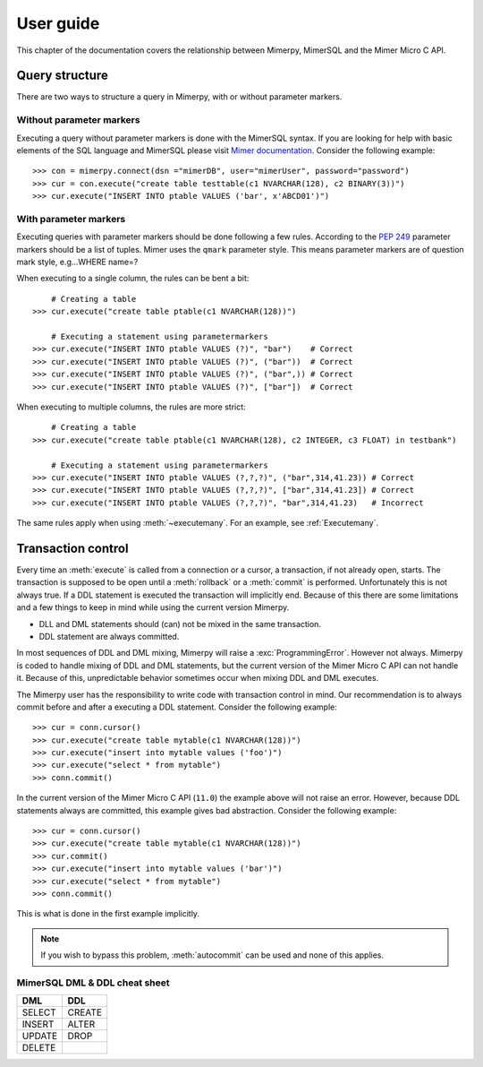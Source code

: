 ***************
User guide
***************

.. _mimer-syntax:

This chapter of the documentation covers the relationship between Mimerpy, MimerSQL and the Mimer Micro C API.

Query structure
------------------------
There are two ways to structure a query in Mimerpy, with or without parameter markers.

Without parameter markers
^^^^^^^^^^^^^^^^^^^^^^^^^^^^^^

Executing a query without parameter markers is done with the MimerSQL syntax.
If you are looking for help with basic elements of the SQL language and MimerSQL please visit `Mimer documentation`_.
Consider the following example::

  >>> con = mimerpy.connect(dsn ="mimerDB", user="mimerUser", password="password")
  >>> cur = con.execute("create table testtable(c1 NVARCHAR(128), c2 BINARY(3))")
  >>> cur.execute("INSERT INTO ptable VALUES ('bar', x'ABCD01')")

With parameter markers
^^^^^^^^^^^^^^^^^^^^^^^^

Executing queries with parameter markers should be done following a few rules.
According to the `PEP 249`_ parameter markers should be a list of tuples.
Mimer uses the ``qmark`` parameter style. This means parameter markers are of
question mark style, e.g...WHERE name=?

When executing to a single column, the rules can be bent a bit::

      # Creating a table
  >>> cur.execute("create table ptable(c1 NVARCHAR(128))")

      # Executing a statement using parametermarkers
  >>> cur.execute("INSERT INTO ptable VALUES (?)", "bar")    # Correct
  >>> cur.execute("INSERT INTO ptable VALUES (?)", ("bar"))  # Correct
  >>> cur.execute("INSERT INTO ptable VALUES (?)", ("bar",)) # Correct
  >>> cur.execute("INSERT INTO ptable VALUES (?)", ["bar"])  # Correct

When executing to multiple columns, the rules are more strict::

      # Creating a table
  >>> cur.execute("create table ptable(c1 NVARCHAR(128), c2 INTEGER, c3 FLOAT) in testbank")

      # Executing a statement using parametermarkers
  >>> cur.execute("INSERT INTO ptable VALUES (?,?,?)", ("bar",314,41.23)) # Correct
  >>> cur.execute("INSERT INTO ptable VALUES (?,?,?)", ["bar",314,41.23]) # Correct
  >>> cur.execute("INSERT INTO ptable VALUES (?,?,?)", "bar",314,41.23)   # Incorrect

The same rules apply when using :meth:`~executemany`. For an example, see :ref:`Executemany`.


.. Common mistakes
.. ------------------------


.. If you are looking for a more formal guide please visit the `official mimer documentation`_

.. _PEP 249: https://www.python.org/dev/peps/pep-0249/
.. _mimer documentation: http://developer.mimer.com/documentation/html_101/Mimer_SQL_Engine_DocSet/index.htm
.. _official mimer documentation: http://developer.mimer.com/documentation/html_101/Mimer_SQL_Engine_DocSet/index.htm


Transaction control
------------------------

Every time an :meth:`execute` is called from a connection or a cursor, a transaction, if not already open, starts.
The transaction is supposed to be open until a :meth:`rollback` or a :meth:`commit` is performed. Unfortunately this is not always true.
If a DDL statement is executed the transaction will implicitly end.
Because of this there are some limitations and a few things to keep in mind while using the current version Mimerpy.

* DLL and DML statements should (can) not be mixed in the same transaction.
* DDL statement are always committed.

In most sequences of DDL and DML mixing, Mimerpy will raise a :exc:`ProgrammingError`. However not always.
Mimerpy is coded to handle mixing of DDL and DML statements, but the current version of the Mimer Micro C API can not handle it.
Because of this, unpredictable behavior sometimes occur when mixing DDL and DML executes.

The Mimerpy user has the responsibility to write code with transaction control in mind.
Our recommendation is to always commit before and after a executing a DDL statement.
Consider the following example::

  >>> cur = conn.cursor()
  >>> cur.execute("create table mytable(c1 NVARCHAR(128))")
  >>> cur.execute("insert into mytable values ('foo')")
  >>> cur.execute("select * from mytable")
  >>> conn.commit()

In the current version of the Mimer Micro C API (``11.0``) the example above will not raise an error. However, because DDL
statements always are committed, this example gives bad abstraction. Consider the following example::

  >>> cur = conn.cursor()
  >>> cur.execute("create table mytable(c1 NVARCHAR(128))")
  >>> cur.commit()
  >>> cur.execute("insert into mytable values ('bar')")
  >>> cur.execute("select * from mytable")
  >>> conn.commit()

This is what is done in the first example implicitly.

.. note:: If you wish to bypass this problem, :meth:`autocommit` can be used and none
          of this applies.

MimerSQL DML & DDL cheat sheet
^^^^^^^^^^^^^^^^^^^^^^^^^^^^^^^^
+----------+----------+
| DML      | DDL      |
|          |          |
+==========+==========+
| SELECT   | CREATE   |
+----------+----------+
| INSERT   | ALTER    |
+----------+----------+
| UPDATE   | DROP     |
+----------+----------+
| DELETE   |          |
+----------+----------+
